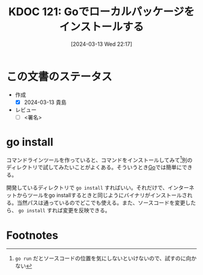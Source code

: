 :properties:
:ID: 20240313T221722
:end:
#+title:      KDOC 121: Goでローカルパッケージをインストールする
#+date:       [2024-03-13 Wed 22:17]
#+filetags:   :draft:code:
#+identifier: 20240313T221722

# (denote-rename-file-using-front-matter (buffer-file-name) 0)
# (org-roam-tag-remove)
# (org-roam-tag-add)

# ====ポリシー。
# 1ファイル1アイデア。
# 1ファイルで内容を完結させる。
# 常にほかのエントリとリンクする。
# 自分の言葉を使う。
# 参考文献を残しておく。
# 自分の考えを加える。
# 構造を気にしない。
# エントリ間の接続を発見したら、接続エントリを追加する。カード間にあるリンクの関係を説明するカード。
# アイデアがまとまったらアウトラインエントリを作成する。リンクをまとめたエントリ。
# エントリを削除しない。古いカードのどこが悪いかを説明する新しいカードへのリンクを追加する。
# 恐れずにカードを追加する。無意味の可能性があっても追加しておくことが重要。

* この文書のステータス
- 作成
  - [X] 2024-03-13 貴島
- レビュー
  - [ ] <署名>
# (progn (kill-line -1) (insert (format "  - [X] %s 貴島" (format-time-string "%Y-%m-%d"))))

# 関連をつけた。
# タイトルがフォーマット通りにつけられている。
# 内容をブラウザに表示して読んだ(作成とレビューのチェックは同時にしない)。
# 文脈なく読めるのを確認した。
# おばあちゃんに説明できる。
# いらない見出しを削除した。
# タグを適切にした。
# すべてのコメントを削除した。
* go install
コマンドラインツールを作っていると、コマンドをインストールしてみて[fn:1]別のディレクトリで試してみたいことがよくある。そういうとき[[id:7cacbaa3-3995-41cf-8b72-58d6e07468b1][Go]]では簡単にできる。

開発しているディレクトリで ~go install~ すればいい。それだけで、インターネットからツールをgo installするときと同じようにバイナリがインストールされる。当然パスは通っているのでどこでも使える。また、ソースコードを変更したら、 ~go install~ すれば変更を反映できる。
* Footnotes
[fn:1] ~go run~ だとソースコードの位置を気にしないといけないので、試すのに向かない
